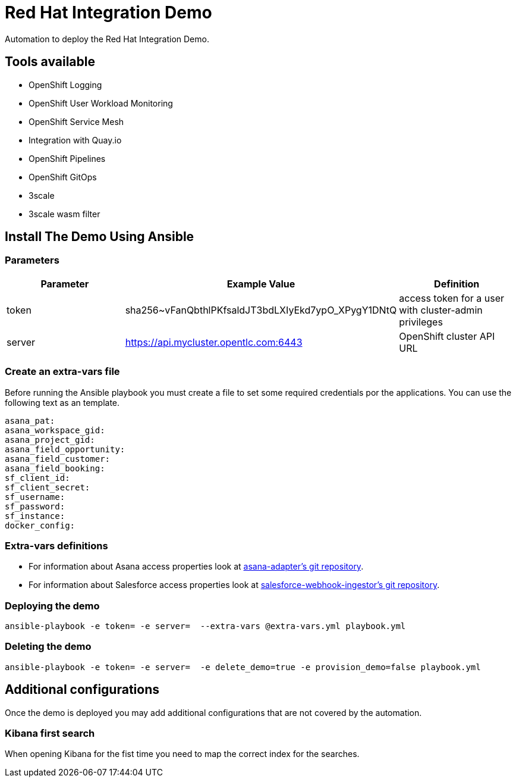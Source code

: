 = Red Hat Integration Demo

Automation to deploy the Red Hat Integration Demo.

== Tools available

* OpenShift Logging
* OpenShift User Workload Monitoring
* OpenShift Service Mesh
* Integration with Quay.io
* OpenShift Pipelines
* OpenShift GitOps
* 3scale
* 3scale wasm filter


== Install The Demo Using Ansible

=== Parameters

[options="header"]
|=======================
| Parameter | Example Value                                      | Definition
| token | sha256~vFanQbthlPKfsaldJT3bdLXIyEkd7ypO_XPygY1DNtQ | access token for a user with cluster-admin privileges
| server    | https://api.mycluster.opentlc.com:6443      | OpenShift cluster API URL
|=======================

=== Create an extra-vars file

Before running the Ansible playbook you must create a file to set some required credentials por the applications. You can use the following text as an template.


----
asana_pat:
asana_workspace_gid:
asana_project_gid:
asana_field_opportunity:
asana_field_customer:
asana_field_booking: 
sf_client_id:
sf_client_secret:
sf_username:
sf_password:
sf_instance:
docker_config:
----

=== Extra-vars definitions

* For information about Asana access properties look at https://gitlab.com/rhi-demo/asana-adapter/-/blob/main/README.adoc[asana-adapter's git repository].
* For information about Salesforce access properties look at https://gitlab.com/rhi-demo/salesforce-webhook-ingestor/-/blob/main/README.adoc[salesforce-webhook-ingestor's git repository].


=== Deploying the demo

    ansible-playbook -e token= -e server=  --extra-vars @extra-vars.yml playbook.yml

=== Deleting the demo

    ansible-playbook -e token= -e server=  -e delete_demo=true -e provision_demo=false playbook.yml

== Additional configurations

Once the demo is deployed you may add additional configurations that are not covered by the automation.

=== Kibana first search

When opening Kibana for the fist time you need to map the correct index for the searches.
